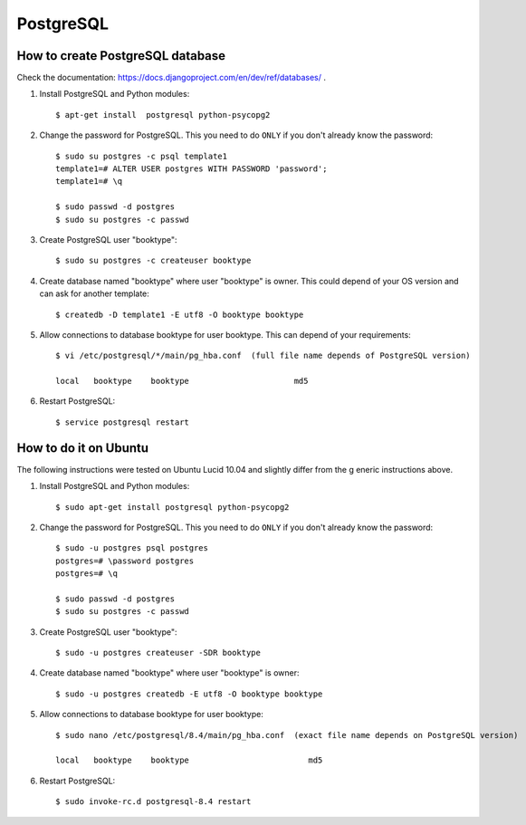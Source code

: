 ==========
PostgreSQL
==========



How to create PostgreSQL database
=================================

Check the documentation: https://docs.djangoproject.com/en/dev/ref/databases/ .


#. Install PostgreSQL and Python modules::

    $ apt-get install  postgresql python-psycopg2

#. Change the password for PostgreSQL. This you need to do ``ONLY`` if you don't already know the password::

    $ sudo su postgres -c psql template1
    template1=# ALTER USER postgres WITH PASSWORD 'password';
    template1=# \q
 
    $ sudo passwd -d postgres
    $ sudo su postgres -c passwd 

#. Create PostgreSQL user "booktype"::

    $ sudo su postgres -c createuser booktype

#. Create database named "booktype" where user "booktype" is owner. This could depend of your OS version and can ask for another template::    

    $ createdb -D template1 -E utf8 -O booktype booktype

#. Allow connections to database booktype for user booktype. This can depend of your requirements::    

     $ vi /etc/postgresql/*/main/pg_hba.conf  (full file name depends of PostgreSQL version)

     local   booktype    booktype                      md5

#. Restart PostgreSQL::

    $ service postgresql restart


How to do it on Ubuntu
======================

The following instructions were tested on Ubuntu Lucid 10.04 and slightly differ from the g
eneric instructions above.

#. Install PostgreSQL and Python modules::

    $ sudo apt-get install postgresql python-psycopg2

#. Change the password for PostgreSQL. This you need to do ``ONLY`` if you don't already know the password::    

    $ sudo -u postgres psql postgres
    postgres=# \password postgres
    postgres=# \q

    $ sudo passwd -d postgres
    $ sudo su postgres -c passwd

#. Create PostgreSQL user "booktype"::

    $ sudo -u postgres createuser -SDR booktype

#. Create database named "booktype" where user "booktype" is owner::

    $ sudo -u postgres createdb -E utf8 -O booktype booktype

#. Allow connections to database booktype for user booktype::

    $ sudo nano /etc/postgresql/8.4/main/pg_hba.conf  (exact file name depends on PostgreSQL version)

    local   booktype    booktype                         md5

#. Restart PostgreSQL::

    $ sudo invoke-rc.d postgresql-8.4 restart
